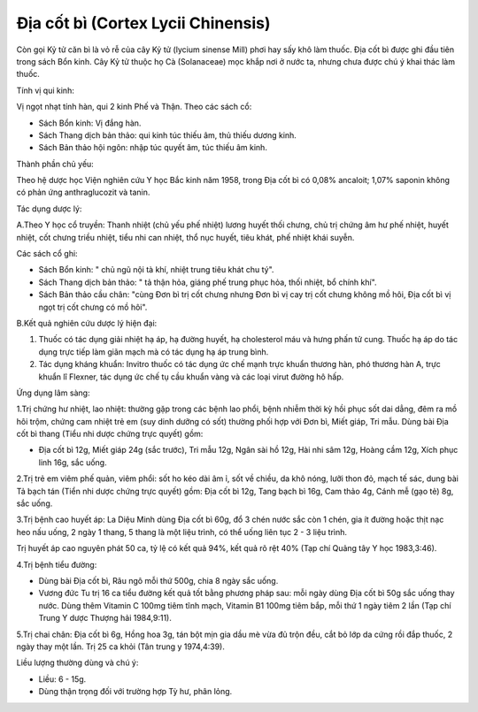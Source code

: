 .. _plants_dia_cot_bi:

Địa cốt bì (Cortex Lycii Chinensis)
###################################

Còn gọi Kỷ tử căn bì là vỏ rễ của cây Kỷ tử (lycium sinense Mill) phơi
hay sấy khô làm thuốc. Địa cốt bì được ghi đầu tiên trong sách Bổn kinh.
Cây Kỷ tử thuộc họ Cà (Solanaceae) mọc khắp nơi ở nước ta, nhưng chưa
được chú ý khai thác làm thuốc.

Tính vị qui kinh:

Vị ngọt nhạt tính hàn, qui 2 kinh Phế và Thận. Theo các sách cổ:

-  Sách Bổn kinh: Vị đắng hàn.
-  Sách Thang dịch bản thảo: qui kinh túc thiếu âm, thủ thiếu dương
   kinh.
-  Sách Bản thảo hội ngôn: nhập túc quyết âm, túc thiếu âm kinh.

Thành phần chủ yếu:

Theo hệ dược học Viện nghiên cứu Y học Bắc kinh năm 1958, trong Địa cốt
bì có 0,08% ancaloit; 1,07% saponin không có phản ứng anthraglucozit và
tanin.

Tác dụng dược lý:

A.Theo Y học cổ truyền: Thanh nhiệt (chủ yếu phế nhiệt) lương huyết thối
chưng, chủ trị chứng âm hư phế nhiệt, huyết nhiệt, cốt chưng triều
nhiệt, tiểu nhi can nhiệt, thổ nục huyết, tiêu khát, phế nhiệt khái
suyễn.

Các sách cổ ghi:

-  Sách Bổn kinh: " chủ ngũ nội tà khí, nhiệt trung tiêu khát chu tý".
-  Sách Thang dịch bản thảo: " tả thận hỏa, giáng phế trung phục hỏa,
   thối nhiệt, bổ chính khí".
-  Sách Bản thảo cầu chân: "cùng Đơn bì trị cốt chưng nhưng Đơn bì vị
   cay trị cốt chưng không mồ hôi, Địa cốt bì vị ngọt trị cốt chưng có
   mồ hôi".

B.Kết quả nghiên cứu dược lý hiện đại:

#. Thuốc có tác dụng giải nhiệt hạ áp, hạ đường huyết, hạ cholesterol
   máu và hưng phấn tử cung. Thuốc hạ áp do tác dụng trực tiếp làm giãn
   mạch mà có tác dụng hạ áp trung bình.
#. Tác dụng kháng khuẩn: Invitro thuốc có tác dụng ức chế mạnh trực
   khuẩn thương hàn, phó thương hàn A, trực khuẩn lî Flexner, tác dụng
   ức chế tụ cầu khuẩn vàng và các loại virut đường hô hấp.

Ứng dụng lâm sàng:

1.Trị chứng hư nhiệt, lao nhiệt: thường gặp trong các bệnh lao phổi,
bệnh nhiễm thời kỳ hồi phục sốt dai dẳng, đêm ra mồ hôi trộm, chứng cam
nhiệt trẻ em (suy dinh dưỡng có sốt) thường phối hợp với Đơn bì, Miết
giáp, Tri mẫu. Dùng bài Địa cốt bì thang (Tiểu nhi dược chứng trực
quyết) gồm:

-  Địa cốt bì 12g, Miết giáp 24g (sắc trước), Tri mẫu 12g, Ngân sài hồ
   12g, Hài nhi sâm 12g, Hoàng cầm 12g, Xích phục linh 16g, sắc uống.

2.Trị trẻ em viêm phế quản, viêm phổi: sốt ho kéo dài âm ỉ, sốt về
chiều, da khô nóng, lưỡi thon đỏ, mạch tế sác, dung bài Tả bạch tán
(Tiển nhi dược chứng trực quyết) gồm: Địa cốt bì 12g, Tang bạch bì 16g,
Cam thảo 4g, Cánh mễ (gạo tẻ) 8g, sắc uống.

3.Trị bệnh cao huyết áp: La Diệu Minh dùng Địa cốt bì 60g, đổ 3 chén
nước sắc còn 1 chén, gia ít đường hoặc thịt nạc heo nấu uống, 2 ngày 1
thang, 5 thang là một liệu trình, có thể uống liên tục 2 - 3 liệu trình.

Trị huyết áp cao nguyên phát 50 ca, tỷ lệ có kết quả 94%, kết quả rõ rệt
40% (Tạp chí Quảng tây Y học 1983,3:46).

4.Trị bệnh tiểu đường:

-  Dùng bài Địa cốt bì, Râu ngô mỗi thứ 500g, chia 8 ngày sắc uống.
-  Vương đức Tu trị 16 ca tiểu đường kết quả tốt bằng phương pháp sau:
   mỗi ngày dùng Địa cốt bì 50g sắc uống thay nước. Dùng thêm Vitamin C
   100mg tiêm tĩnh mạch, Vitamin B1 100mg tiêm bắp, mỗi thứ 1 ngày tiêm
   2 lần (Tạp chí Trung Y dược Thượng hải 1984,9:11).

5.Trị chai chân: Địa cốt bì 6g, Hồng hoa 3g, tán bột mịn gia dầu mè vừa
đủ trộn đều, cắt bỏ lớp da cứng rồi đắp thuốc, 2 ngày thay một lần. Trị
25 ca khỏi (Tân trung y 1974,4:39).

Liều lượng thường dùng và chú ý:

-  Liều: 6 - 15g.
-  Dùng thận trọng đối với trường hợp Tỳ hư, phân lỏng.

..  image:: DIACOTBI.JPG
   :width: 50px
   :height: 50px
   :target: DIACOTBI_.htm
